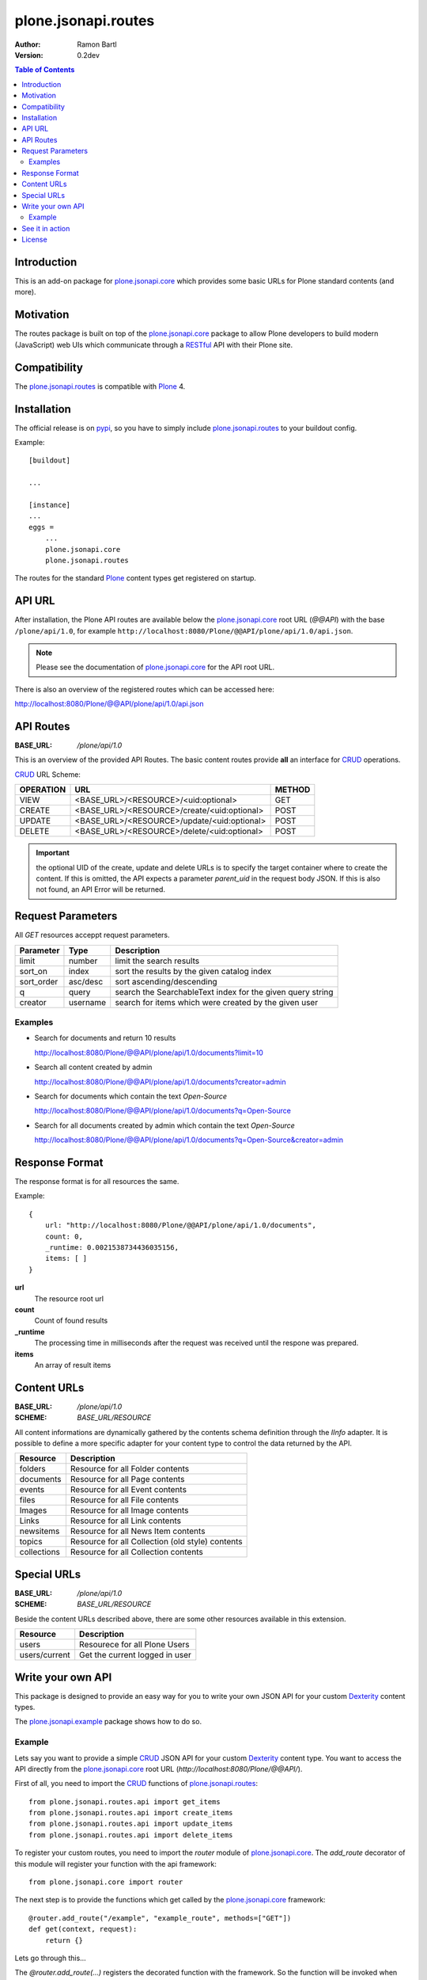 plone.jsonapi.routes
====================

:Author: Ramon Bartl
:Version: 0.2dev


.. contents:: Table of Contents
   :depth: 2


Introduction
------------

This is an add-on package for plone.jsonapi.core_ which provides some basic
URLs for Plone standard contents (and more).


Motivation
----------

The routes package is built on top of the plone.jsonapi.core_ package to allow
Plone developers to build modern (JavaScript) web UIs which communicate through
a RESTful_ API with their Plone site.


Compatibility
-------------

The plone.jsonapi.routes_ is compatible with Plone_ 4.


Installation
------------

The official release is on pypi_, so you have to simply include
plone.jsonapi.routes_ to your buildout config.

Example::

    [buildout]

    ...

    [instance]
    ...
    eggs =
        ...
        plone.jsonapi.core
        plone.jsonapi.routes


The routes for the standard Plone_ content types get registered on startup.


API URL
-------

After installation, the Plone API routes are available below the
plone.jsonapi.core_ root URL (`@@API`) with the base ``/plone/api/1.0``, for example
``http://localhost:8080/Plone/@@API/plone/api/1.0/api.json``.

.. note:: Please see the documentation of plone.jsonapi.core_ for the API root URL.


There is also an overview of the registered routes which can be accessed here:

http://localhost:8080/Plone/@@API/plone/api/1.0/api.json


API Routes
----------

:BASE_URL: `/plone/api/1.0`

This is an overview of the provided API Routes. The basic content routes
provide **all** an interface for CRUD_ operations.

CRUD_ URL Scheme:

+-----------+---------------------------------------------+--------+
| OPERATION | URL                                         | METHOD |
+===========+=============================================+========+
| VIEW      | <BASE_URL>/<RESOURCE>/<uid:optional>        | GET    |
+-----------+---------------------------------------------+--------+
| CREATE    | <BASE_URL>/<RESOURCE>/create/<uid:optional> | POST   |
+-----------+---------------------------------------------+--------+
| UPDATE    | <BASE_URL>/<RESOURCE>/update/<uid:optional> | POST   |
+-----------+---------------------------------------------+--------+
| DELETE    | <BASE_URL>/<RESOURCE>/delete/<uid:optional> | POST   |
+-----------+---------------------------------------------+--------+

.. important:: the optional UID of the create, update and delete URLs is to
               specify the target container where to create the content.  If
               this is omitted, the API expects a parameter `parent_uid` in the
               request body JSON. If this is also not found, an API Error will
               be returned.


Request Parameters
------------------

All `GET` resources acceppt request parameters.

+------------+----------+------------------------------------------------------------+
| Parameter  | Type     | Description                                                |
+============+==========+============================================================+
| limit      | number   | limit the search results                                   |
+------------+----------+------------------------------------------------------------+
| sort_on    | index    | sort the results by the given catalog index                |
+------------+----------+------------------------------------------------------------+
| sort_order | asc/desc | sort ascending/descending                                  |
+------------+----------+------------------------------------------------------------+
| q          | query    | search the SearchableText index for the given query string |
+------------+----------+------------------------------------------------------------+
| creator    | username | search for items which were created by the given user      |
+------------+----------+------------------------------------------------------------+

Examples
~~~~~~~~

- Search for documents and return 10 results

  http://localhost:8080/Plone/@@API/plone/api/1.0/documents?limit=10

- Search all content created by admin

  http://localhost:8080/Plone/@@API/plone/api/1.0/documents?creator=admin

- Search for documents which contain the text `Open-Source`

  http://localhost:8080/Plone/@@API/plone/api/1.0/documents?q=Open-Source

- Search for all documents created by admin which contain the text `Open-Source`

  http://localhost:8080/Plone/@@API/plone/api/1.0/documents?q=Open-Source&creator=admin


Response Format
---------------

The response format is for all resources the same.

Example::

    {
        url: "http://localhost:8080/Plone/@@API/plone/api/1.0/documents",
        count: 0,
        _runtime: 0.0021538734436035156,
        items: [ ]
    }

**url**
    The resource root url
**count**
    Count of found results
**_runtime**
    The processing time in milliseconds after the request was received until
    the respone was prepared.
**items**
    An array of result items


Content URLs
------------

:BASE_URL: `/plone/api/1.0`
:SCHEME:   `BASE_URL/RESOURCE`

All content informations are dynamically gathered by the contents schema
definition through the `IInfo` adapter.  It is possible to define a more
specific adapter for your content type to control the data returned by the API.

+-------------+--------------------------------------------------+
| Resource    | Description                                      |
+=============+==================================================+
| folders     | Resource for all Folder contents                 |
+-------------+--------------------------------------------------+
| documents   | Resource for all Page contents                   |
+-------------+--------------------------------------------------+
| events      | Resource for all Event contents                  |
+-------------+--------------------------------------------------+
| files       | Resource for all File contents                   |
+-------------+--------------------------------------------------+
| Images      | Resource for all Image contents                  |
+-------------+--------------------------------------------------+
| Links       | Resource for all Link contents                   |
+-------------+--------------------------------------------------+
| newsitems   | Resource for all News Item contents              |
+-------------+--------------------------------------------------+
| topics      | Resource for all Collection (old style) contents |
+-------------+--------------------------------------------------+
| collections | Resource for all Collection contents             |
+-------------+--------------------------------------------------+


Special URLs
------------

:BASE_URL: `/plone/api/1.0`
:SCHEME:   `BASE_URL/RESOURCE`

Beside the content URLs described above, there are some other resources
available in this extension.

+---------------+--------------------------------+
| Resource      | Description                    |
+===============+================================+
| users         | Resourece for all Plone Users  |
+---------------+--------------------------------+
| users/current | Get the current logged in user |
+---------------+--------------------------------+


Write your own API
------------------

This package is designed to provide an easy way for you to write your own JSON
API for your custom Dexterity_ content types.

The plone.jsonapi.example_ package shows how to do so.


Example
~~~~~~~

Lets say you want to provide a simple CRUD_ JSON API for your custom Dexterity_
content type. You want to access the API directly from the plone.jsonapi.core_
root URL (`http://localhost:8080/Plone/@@API/`).


First of all, you need to import the CRUD_ functions of plone.jsonapi.routes_::

    from plone.jsonapi.routes.api import get_items
    from plone.jsonapi.routes.api import create_items
    from plone.jsonapi.routes.api import update_items
    from plone.jsonapi.routes.api import delete_items

To register your custom routes, you need to import the `router` module of
plone.jsonapi.core_. The `add_route` decorator of this module will register
your function with the api framework::

    from plone.jsonapi.core import router

The next step is to provide the functions which get called by the
plone.jsonapi.core_ framework::

    @router.add_route("/example", "example_route", methods=["GET"])
    def get(context, request):
        return {}

Lets go through this...

The `@router.add_route(...)` registers the decorated function with the framework.
So the function will be invoked when someone sends a request on `@@API/example`.
The framework registers the decorated function with the key `example_route`.
We also provide the HTTP Method `GET` which tells the framework that we only
want to get invoked on a HTTP GET request.

At the moment we return an empty dictionary. Lets provide something mode useful here::

    @router.add_route("/example", "example_route", methods=["GET"])
    def get(context, request=None):
        items = get_items("my.custom.type", request, uid=None, endpoint="example")
        return {
            "count": len(items),
            "items": items,
        }




See it in action
----------------

A small tec demo is available on youtube:

http://www.youtube.com/watch?v=MiwgkWLMUqk


License
-------

MIT - do what you want


.. _Plone: http://plone.org
.. _Dexterity: https://pypi.python.org/pypi/plone.dexterity
.. _Werkzeug: http://werkzeug.pocoo.org
.. _plone.jsonapi.core: https://github.com/ramonski/plone.jsonapi.core
.. _plone.jsonapi.routes: https://github.com/ramonski/plone.jsonapi.routes
.. _plone.jsonapi.example: https://github.com/ramonski/plone.jsonapi.example
.. _mr.developer: https://pypi.python.org/pypi/mr.developer
.. _Utility: http://developer.plone.org/components/utilities.html
.. _CRUD: http://en.wikipedia.org/wiki/CRUD
.. _curl: http://curl.haxx.se/
.. _RESTful: http://en.wikipedia.org/wiki/Representational_state_transfer
.. _pypi: http://pypi.python.org

.. vim: set ft=rst ts=4 sw=4 expandtab :

